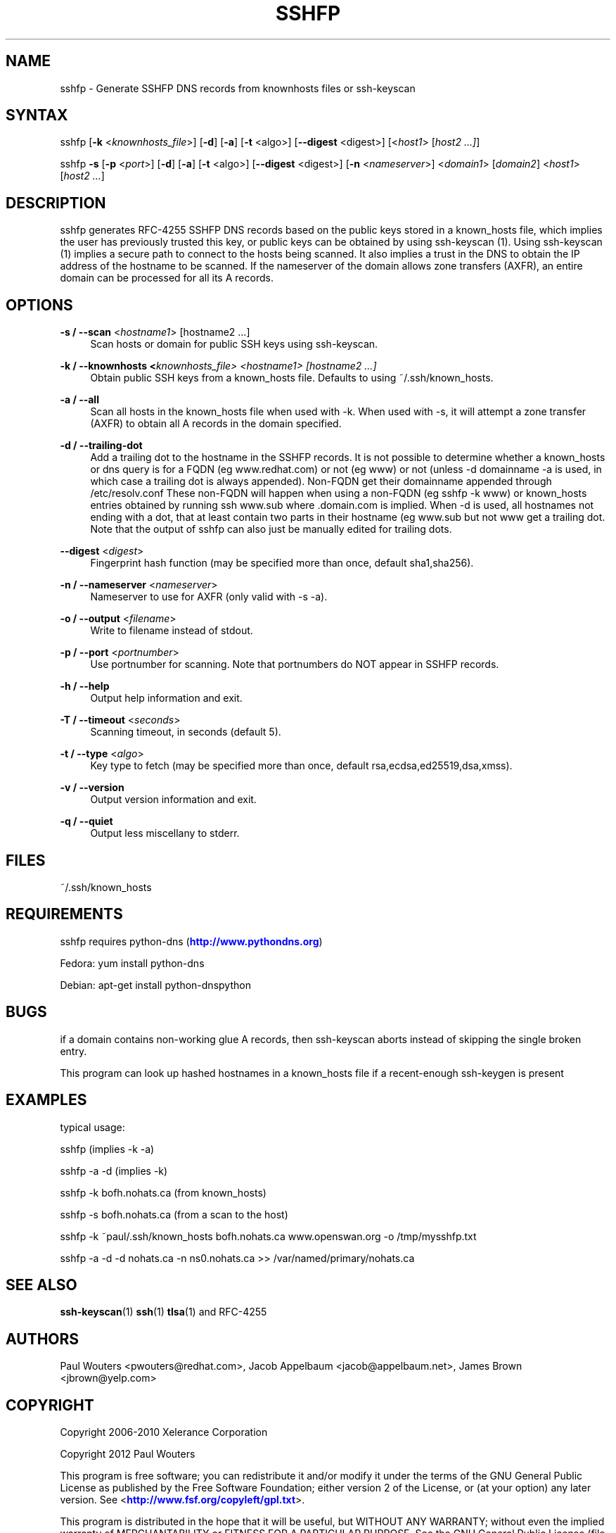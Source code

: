 '\" t
.\"     Title: sshfp
.\"    Author: [see the "AUTHORS" section]
.\" Generator: DocBook XSL Stylesheets v1.78.1 <http://docbook.sf.net/>
.\"      Date: January 2, 2015
.\"    Manual: Internet / DNS
.\"    Source: Paul Wouters
.\"  Language: English
.\"
.TH "SSHFP" "1" "January 2, 2015" "Paul Wouters" "Internet / DNS"
.\" -----------------------------------------------------------------
.\" * Define some portability stuff
.\" -----------------------------------------------------------------
.\" ~~~~~~~~~~~~~~~~~~~~~~~~~~~~~~~~~~~~~~~~~~~~~~~~~~~~~~~~~~~~~~~~~
.\" http://bugs.debian.org/507673
.\" http://lists.gnu.org/archive/html/groff/2009-02/msg00013.html
.\" ~~~~~~~~~~~~~~~~~~~~~~~~~~~~~~~~~~~~~~~~~~~~~~~~~~~~~~~~~~~~~~~~~
.ie \n(.g .ds Aq \(aq
.el       .ds Aq '
.\" -----------------------------------------------------------------
.\" * set default formatting
.\" -----------------------------------------------------------------
.\" disable hyphenation
.nh
.\" disable justification (adjust text to left margin only)
.ad l
.\" -----------------------------------------------------------------
.\" * MAIN CONTENT STARTS HERE *
.\" -----------------------------------------------------------------
.SH "NAME"
sshfp \- Generate SSHFP DNS records from knownhosts files or ssh\-keyscan
.SH "SYNTAX"
.PP
sshfp [\fB\-k\fR
<\fIknownhosts_file\fR>] [\fB\-d\fR] [\fB\-a\fR] [\fB\-t\fR
<algo>] [\fB\-\-digest\fR
<digest>] [<\fIhost1\fR> [\fIhost2 \&.\&.\&.]\fR]
.PP
sshfp
\fB\-s\fR
[\fB\-p\fR
<\fIport\fR>] [\fB\-d\fR] [\fB\-a\fR] [\fB\-t\fR
<algo>] [\fB\-\-digest\fR
<digest>] [\fB\-n\fR
<\fInameserver\fR>] <\fIdomain1\fR> [\fIdomain2\fR] <\fIhost1\fR> [\fIhost2 \&.\&.\&.\fR]
.SH "DESCRIPTION"
.PP
sshfp generates RFC\-4255 SSHFP DNS records based on the public keys stored in a known_hosts file, which implies the user has previously trusted this key, or public keys can be obtained by using ssh\-keyscan (1)\&. Using ssh\-keyscan (1) implies a secure path to connect to the hosts being scanned\&. It also implies a trust in the DNS to obtain the IP address of the hostname to be scanned\&. If the nameserver of the domain allows zone transfers (AXFR), an entire domain can be processed for all its A records\&.
.SH "OPTIONS"
.PP
\fB\-s / \-\-scan\fR <\fIhostname1\fR> [hostname2 \&.\&.\&.]
.RS 4
Scan hosts or domain for public SSH keys using ssh\-keyscan\&.
.RE
.PP
\fB\-k / \-\-knownhosts <\fR\fIknownhosts_file\fR\fI> <\fR\fIhostname1\fR\fI> [hostname2 \&.\&.\&.]\fR
.RS 4
Obtain public SSH keys from a known_hosts file\&. Defaults to using ~/\&.ssh/known_hosts\&.
.RE
.PP
\fB\-a / \-\-all\fR
.RS 4
Scan all hosts in the known_hosts file when used with \-k\&. When used with \-s, it will attempt a zone transfer (AXFR) to obtain all A records in the domain specified\&.
.RE
.PP
\fB\-d / \-\-trailing\-dot\fR
.RS 4
Add a trailing dot to the hostname in the SSHFP records\&. It is not possible to determine whether a known_hosts or dns query is for a FQDN (eg www\&.redhat\&.com) or not (eg www) or not (unless \-d domainname \-a is used, in which case a trailing dot is always appended)\&. Non\-FQDN get their domainname appended through /etc/resolv\&.conf These non\-FQDN will happen when using a non\-FQDN (eg sshfp \-k www) or known_hosts entries obtained by running ssh www\&.sub where \&.domain\&.com is implied\&. When \-d is used, all hostnames not ending with a dot, that at least contain two parts in their hostname (eg www\&.sub but not www get a trailing dot\&. Note that the output of sshfp can also just be manually edited for trailing dots\&.
.RE
.PP
\fB\-\-digest\fR <\fIdigest\fR>
.RS 4
Fingerprint hash function (may be specified more than once, default sha1,sha256)\&.
.RE
.PP
\fB\-n / \-\-nameserver\fR <\fInameserver\fR>
.RS 4
Nameserver to use for AXFR (only valid with \-s \-a)\&.
.RE
.PP
\fB\-o / \-\-output\fR <\fIfilename\fR>
.RS 4
Write to filename instead of stdout\&.
.RE
.PP
\fB\-p / \-\-port\fR <\fIportnumber\fR>
.RS 4
Use portnumber for scanning\&. Note that portnumbers do NOT appear in SSHFP records\&.
.RE
.PP
\fB\-h / \-\-help\fR
.RS 4
Output help information and exit\&.
.RE
.PP
\fB\-T / \-\-timeout\fR <\fIseconds\fR>
.RS 4
Scanning timeout, in seconds (default 5)\&.
.RE
.PP
\fB\-t / \-\-type\fR <\fIalgo\fR>
.RS 4
Key type to fetch (may be specified more than once, default rsa,ecdsa,ed25519,dsa,xmss)\&.
.RE
.PP
\fB\-v / \-\-version\fR
.RS 4
Output version information and exit\&.
.RE
.PP
\fB\-q / \-\-quiet\fR
.RS 4
Output less miscellany to stderr\&.
.RE
.SH "FILES"
.PP
~/\&.ssh/known_hosts
.SH "REQUIREMENTS"
.PP
sshfp requires python\-dns (\m[blue]\fBhttp://www\&.pythondns\&.org\fR\m[])
.PP
Fedora: yum install python\-dns
.PP
Debian: apt\-get install python\-dnspython
.SH "BUGS"
.PP
if a domain contains non\-working glue A records, then ssh\-keyscan aborts instead of skipping the single broken entry\&.
.PP
This program can look up hashed hostnames in a known_hosts file if a recent\-enough ssh\-keygen is present
.SH "EXAMPLES"
.PP
typical usage:
.PP
sshfp (implies \-k \-a)
.PP
sshfp \-a \-d (implies \-k)
.PP
sshfp \-k bofh\&.nohats\&.ca (from known_hosts)
.PP
sshfp \-s bofh\&.nohats\&.ca (from a scan to the host)
.PP
sshfp \-k ~paul/\&.ssh/known_hosts bofh\&.nohats\&.ca www\&.openswan\&.org \-o /tmp/mysshfp\&.txt
.PP
sshfp \-a \-d \-d nohats\&.ca \-n ns0\&.nohats\&.ca >> /var/named/primary/nohats\&.ca
.SH "SEE ALSO"
.PP
\fBssh-keyscan\fR(1)
\fBssh\fR(1)
\fBtlsa\fR(1)
and RFC\-4255
.SH "AUTHORS"
.PP
Paul Wouters <pwouters@redhat\&.com>, Jacob Appelbaum <jacob@appelbaum\&.net>, James Brown <jbrown@yelp\&.com>
.SH "COPYRIGHT"
.PP
Copyright 2006\-2010 Xelerance Corporation
.PP
Copyright 2012 Paul Wouters
.PP
This program is free software; you can redistribute it and/or modify it under the terms of the GNU General Public License as published by the Free Software Foundation; either version 2 of the License, or (at your option) any later version\&. See <\m[blue]\fBhttp://www\&.fsf\&.org/copyleft/gpl\&.txt\fR\m[]>\&.
.PP
This program is distributed in the hope that it will be useful, but WITHOUT ANY WARRANTY; without even the implied warranty of MERCHANTABILITY or FITNESS FOR A PARTICULAR PURPOSE\&. See the GNU General Public License (file COPYING in the distribution) for more details\&.

